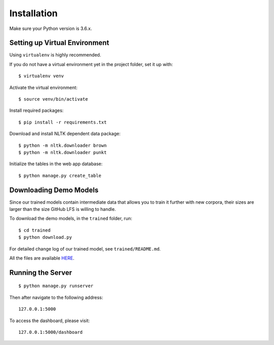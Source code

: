 .. author: Alan Chen

Installation
============

Make sure your Python version is 3.6.x.

Setting up Virtual Environment
------------------------------

Using ``virtualenv`` is highly recommended.

If you do not have a virtual environment yet in the project folder, set
it up with:

::

    $ virtualenv venv

Activate the virtual environment:

::

    $ source venv/bin/activate

Install required packages:

::

    $ pip install -r requirements.txt

Download and install NLTK dependent data package:

::

    $ python -m nltk.downloader brown
    $ python -m nltk.downloader punkt

Initialize the tables in the web app database:

::

    $ python manage.py create_table

Downloading Demo Models
-----------------------

Since our trained models contain intermediate data that allows you to train it further with new corpora, their sizes are larger than the size GitHub LFS is willing to handle.

To download the demo models, in the ``trained`` folder, run:

::

    $ cd trained
    $ python download.py

For detailed change log of our trained model, see ``trained/README.md``.

All the files are available `HERE <https://drive.google.com/drive/folders/0B28rFtb9-7L7SzRFY19pNVVidG8?usp=sharing>`_.

Running the Server
------------------

::

    $ python manage.py runserver

Then after navigate to the following address:

::

    127.0.0.1:5000

To access the dashboard, please visit:

::

    127.0.0.1:5000/dashboard
